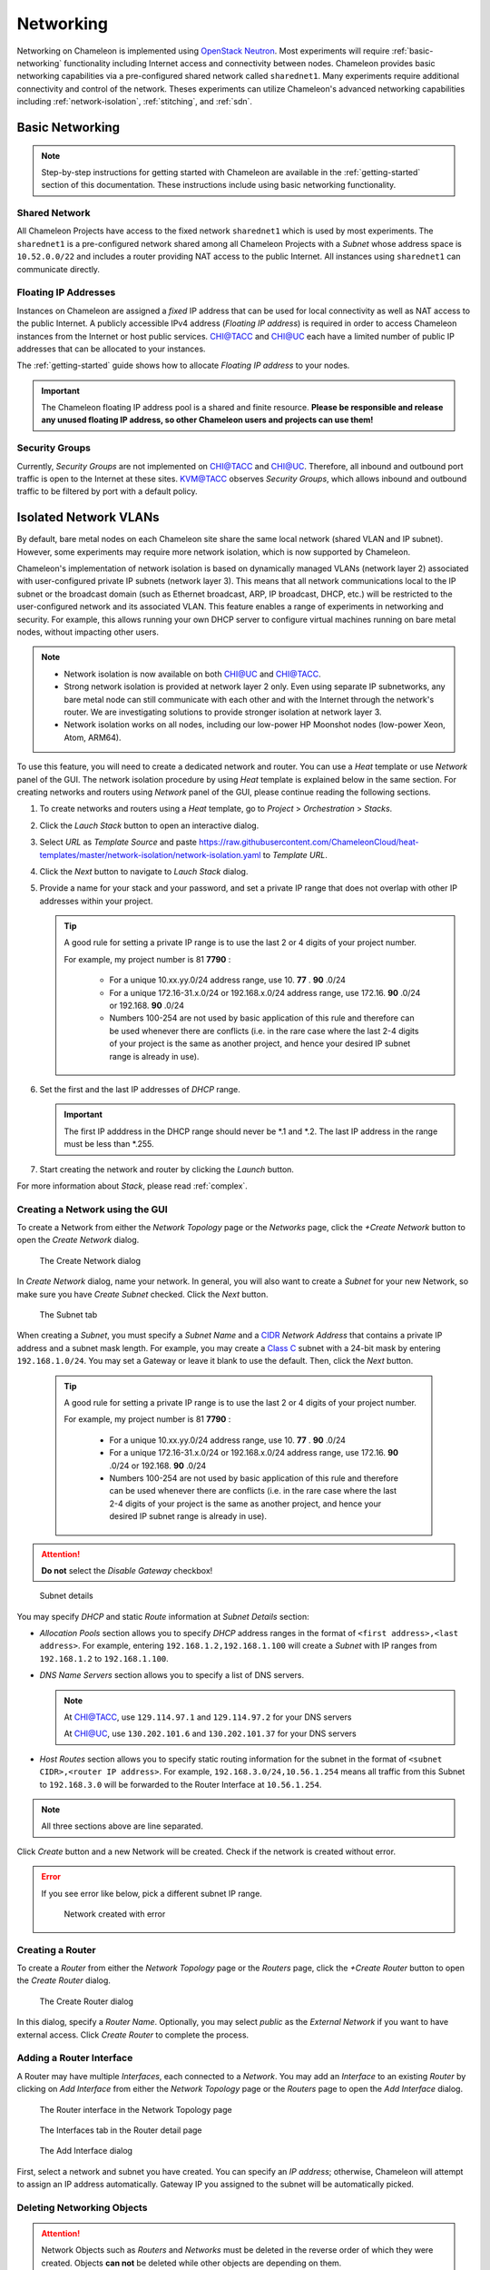 .. _networking:

==========
Networking 
==========


Networking on Chameleon is implemented using `OpenStack Neutron <https://docs.openstack.org/neutron/pike/>`_.
Most experiments will require :ref:`basic-networking` functionality including Internet access and connectivity between nodes. Chameleon provides basic networking capabilities via a pre-configured shared network called ``sharednet1``. Many experiments require additional connectivity and control of the network.  Theses experiments can utilize Chameleon's advanced networking capabilities including :ref:`network-isolation`, :ref:`stitching`, and :ref:`sdn`.


.. _basic-networking:

________________
Basic Networking
________________

.. Note:: Step-by-step instructions for getting started with Chameleon are available in the :ref:`getting-started` section of this documentation. These instructions include using basic networking functionality.


Shared Network
_______________

All Chameleon Projects have access to the fixed network ``sharednet1`` which is used by most experiments. The ``sharednet1`` is a pre-configured network shared among all Chameleon Projects with a *Subnet* whose address space is ``10.52.0.0/22`` and includes a router providing NAT access to the public Internet. All instances using ``sharednet1`` can communicate directly.


Floating IP Addresses
_____________________

Instances on Chameleon are assigned a *fixed* IP address that can be used for local connectivity as well as NAT access to the public Internet. A publicly accessible IPv4 address (*Floating IP address*) is required in order to access Chameleon instances from the Internet or host public services. `CHI@TACC <https://chi.tacc.chameleoncloud.org>`_ and `CHI@UC <https://chi.uc.chameleoncloud.org>`_ each have a limited number of public IP addresses that can be allocated to your instances.

The :ref:`getting-started` guide shows how to allocate *Floating IP address* to your nodes.

.. important:: The Chameleon floating IP address pool is a shared and finite resource. **Please be responsible and release any unused floating IP address, so other Chameleon users and projects can use them!**

Security Groups
_______________

Currently, *Security Groups* are not implemented on `CHI@TACC <https://chi.tacc.chameleoncloud.org>`_ and `CHI@UC <https://chi.uc.chameleoncloud.org>`_. Therefore, all inbound and outbound port traffic is open to the Internet at these sites. `KVM@TACC <https://openstack.tacc.chameleoncloud.org>`_ observes *Security Groups*, which allows inbound and outbound traffic to be filtered by port with a default policy.

.. _network-isolation:

______________________
Isolated Network VLANs
______________________


By default, bare metal nodes on each Chameleon site share the same local network (shared VLAN and IP subnet). However, some experiments may require more network isolation, which is now supported by Chameleon.

Chameleon's implementation of network isolation is based on dynamically managed VLANs (network layer 2) associated with user-configured private IP subnets (network layer 3). This means that all network communications local to the IP subnet or the broadcast domain (such as Ethernet broadcast, ARP, IP broadcast, DHCP, etc.) will be restricted to the user-configured network and its associated VLAN. This feature enables a range of experiments in networking and security. For example, this allows running your own DHCP server to configure virtual machines running on bare metal nodes, without impacting other users.

.. note::

   - Network isolation is now available on both `CHI@UC <https://chi.uc.chameleoncloud.org>`_ and `CHI@TACC <https://chi.tacc.chameleoncloud.org>`_.
   - Strong network isolation is provided at network layer 2 only. Even using separate IP subnetworks, any bare metal node can still communicate with each other and with the Internet through the network's router. We are investigating solutions to provide stronger isolation at network layer 3.
   - Network isolation works on all nodes, including our low-power HP Moonshot nodes (low-power Xeon, Atom, ARM64).

To use this feature, you will need to create a dedicated network and router. You can use a *Heat* template or use *Network* panel of the GUI. The network isolation procedure by using *Heat* template is explained below in the same section. For creating networks and routers using *Network* panel of the GUI, please continue reading the following sections. 

#. To create networks and routers using a *Heat* template, go to *Project* > *Orchestration* > *Stacks*. 
#. Click the *Lauch Stack* button to open an interactive dialog.
#. Select *URL* as *Template Source* and paste https://raw.githubusercontent.com/ChameleonCloud/heat-templates/master/network-isolation/network-isolation.yaml to *Template URL*.
#. Click the *Next* button to navigate to *Lauch Stack* dialog.
#. Provide a name for your stack and your password, and set a private IP range that does not overlap with other IP addresses within your project.
   
   .. tip::
      A good rule for setting a private IP range is to use the last 2 or 4 digits of your project number.
      
      For example, my project number is 81 **7790** :
      
         - For a unique 10.xx.yy.0/24 address range, use 10. **77** . **90** .0/24
         - For a unique 172.16-31.x.0/24 or 192.168.x.0/24 address range, use 172.16. **90** .0/24 or 192.168. **90** .0/24
         - Numbers 100-254 are not used by basic application of this rule and therefore can be used whenever there are conflicts (i.e. in the rare case where the last 2-4 digits of your project is the same as another project, and hence your desired IP subnet range is already in use).
#. Set the first and the last IP addresses of *DHCP* range.

   .. important::
      The first IP adddress in the DHCP range should never be \*.1 and \*.2. The last IP address in the range must be less than \*.255.
      
#. Start creating the network and router by clicking the *Launch* button.

For more information about *Stack*, please read :ref:`complex`.    



Creating a Network using the GUI
________________________________

To create a Network from either the *Network Topology* page or the *Networks* page, click the *+Create Network* button to open the *Create Network* dialog.

.. figure:: networks/createnetwork.png
   :alt: The Create Network dialog

   The Create Network dialog

In *Create Network* dialog, name your network. In general, you will also want to create a *Subnet* for your new Network, so make sure you have *Create Subnet* checked. Click the *Next* button.

.. figure:: networks/createnetworksubnet.png
   :alt: The Subnet tab

   The Subnet tab

When creating a *Subnet*, you must specify a  *Subnet Name* and a `CIDR <https://en.wikipedia.org/wiki/Classless_Inter-Domain_Routing>`_ *Network Address* that contains a private IP address and a subnet mask length. For example, you may create a `Class C <https://docs.microsoft.com/en-us/previous-versions/windows/it-pro/windows-2000-server/cc940018(v=technet.10)>`_ subnet with a 24-bit mask by entering ``192.168.1.0/24``. You may set a Gateway or leave it blank to use the default. Then, click the *Next* button.

   .. tip::
      A good rule for setting a private IP range is to use the last 2 or 4 digits of your project number.
      
      For example, my project number is 81 **7790** :
      
         - For a unique 10.xx.yy.0/24 address range, use 10. **77** . **90** .0/24
         - For a unique 172.16-31.x.0/24 or 192.168.x.0/24 address range, use 172.16. **90** .0/24 or 192.168. **90** .0/24
         - Numbers 100-254 are not used by basic application of this rule and therefore can be used whenever there are conflicts (i.e. in the rare case where the last 2-4 digits of your project is the same as another project, and hence your desired IP subnet range is already in use).

.. attention:: **Do not** select the *Disable Gateway* checkbox!

.. figure:: networks/createnetworkdetails.png
   :alt: Subnet details

   Subnet details

You may specify *DHCP* and static *Route* information at *Subnet Details* section:

- *Allocation Pools* section allows you to specify *DHCP* address ranges in the format of ``<first address>,<last address>``. For example, entering ``192.168.1.2,192.168.1.100`` will create a *Subnet* with IP ranges from ``192.168.1.2`` to ``192.168.1.100``.
- *DNS Name Servers* section allows you to specify a list of DNS servers. 
  
  .. note::
     At `CHI@TACC <https://chi.tacc.chameleoncloud.org>`_, use ``129.114.97.1`` and ``129.114.97.2`` for your DNS servers
     
     At `CHI@UC <https://chi.uc.chameleoncloud.org>`_, use ``130.202.101.6`` and ``130.202.101.37`` for your DNS servers
- *Host Routes* section allows you to specify static routing information for the subnet in the format of ``<subnet CIDR>,<router IP address>``. For example, ``192.168.3.0/24,10.56.1.254`` means all traffic from this Subnet to ``192.168.3.0`` will be forwarded to the Router Interface at ``10.56.1.254``.

.. note:: All three sections above are line separated.

Click *Create* button and a new Network will be created. Check if the network is created without error.

.. error::
   If you see error like below, pick a different subnet IP range.
   
   .. figure:: networks/networkcreateerror.png
      :alt: Network created with error
      
      Network created with error
      

Creating a Router
_________________

To create a *Router* from either the *Network Topology* page or the *Routers* page, click the *+Create Router* button to open the *Create Router* dialog.

.. figure:: networks/createrouter.png
   :alt: The Create Router dialog

   The Create Router dialog

In this dialog, specify a *Router Name*. Optionally, you may select *public* as the *External Network* if you want to have external access.  Click *Create Router* to complete the process.

Adding a Router Interface
_________________________

A Router may have multiple *Interfaces*, each connected to a *Network*. You may add an *Interface* to an existing *Router* by clicking on *Add Interface* from either the *Network Topology* page or the *Routers* page to open the *Add Interface* dialog.

.. figure:: networks/topologyaddinterface.png
   :alt: The Router interface in the Network Topology page

   The Router interface in the Network Topology page

.. figure:: networks/networkaddinterface.png
   :alt: The Interfaces tab in the Router detail page

   The Interfaces tab in the Router detail page

.. figure:: networks/addinterface.png
   :alt: The Add Interface dialog

   The Add Interface dialog

First, select a network and subnet you have created. You can specify an *IP address*; otherwise, Chameleon will attempt to assign an IP address automatically. Gateway IP you assigned to the subnet will be automatically picked.

Deleting Networking Objects
___________________________

.. attention::
   Network Objects such as *Routers* and *Networks* must be deleted in the reverse order of which they were created. Objects **can not** be deleted while other objects are depending on them. 

.. attention::
   **Before start deleting, make sure all instances using them are terminated!**

#. Go to *Project* > *Network* > *Routers*, and click on the router you would like to delete.
#. Go to *Static Routes* tab, and click on the *Delete Static Routes* button in the *Action* column. The *Static Routes* will be deleted after confirm.
#. Go to *Instatnces* tab, delete the Gateway interface by clicking on *Delete Interface* button in the *Action* column and confirm the deletion. 
#. Now you can safely delete the router by click on the dropdown on the upper right corner. Then, click on *Delete Router*. Finally, confirm your deletion of the router. 
   
   .. figure:: networks/deleterouterbutton.png
      :alt: Dropdown for deleting router
      
      Dropdown for deleting router
      
#. Go to *Project* > *Network* > *Networks*, and delete the network by using the dropdown in the *Action* column. Alternatively, you may delete the network by selecting the network using the checkbox and click on *Delete Networks* button on the upper right corner. Confirm your deletion to finish the process. 



Configuring Networking using the CLI
________________________________________________________

.. tip:: Reading :doc:`cli` is highly recommanded before continuing on the following sections.

Before using the CLI, make sure you have configured environment variables using :ref:`cli-rc-script`.

.. _network-cli-create:

Creating a Network
__________________

You can create an *Isolated* VLAN Network using the command:

.. code-block:: bash

   openstack network create --provider-network-type vlan --provider-physical-network physnet1 <network_name>

The output should look like the following:

.. code::

   +---------------------------+--------------------------------------+
   | Field                     | Value                                |
   +---------------------------+--------------------------------------+
   | admin_state_up            | UP                                   |
   | availability_zone_hints   |                                      |
   | availability_zones        |                                      |
   | created_at                | 2018-03-23T23:45:19Z                 |
   | description               |                                      |
   | dns_domain                | None                                 |
   | id                        | 21ed933c-323d-4708-930c-d5f82c507430 |
   | ipv4_address_scope        | None                                 |
   | ipv6_address_scope        | None                                 |
   | is_default                | None                                 |
   | is_vlan_transparent       | None                                 |
   | mtu                       | 1500                                 |
   | name                      | MyNetwork                            |
   | port_security_enabled     | False                                |
   | project_id                | d5233415ee0b467baec14cbd2d0e1331     |
   | provider:network_type     | vlan                                 |
   | provider:physical_network | physnet1                             |
   | provider:segmentation_id  | 2018                                 |
   | qos_policy_id             | None                                 |
   | revision_number           | 2                                    |
   | router:external           | Internal                             |
   | segments                  | None                                 |
   | shared                    | False                                |
   | status                    | ACTIVE                               |
   | subnets                   |                                      |
   | tags                      |                                      |
   | updated_at                | 2018-03-23T23:45:19Z                 |
   +---------------------------+--------------------------------------+

Once you have created a Network, you may create a subnet with the command:

.. code-block:: bash

   openstack subnet create --subnet-range <cidr> --dhcp --network <network_name> <subnet_name>

For example, the command:

.. code-block:: bash

   openstack subnet create --subnet-range 192.168.1.0/24 --dhcp --network MyNetwork MySubnet

Will create a subnet with the following output:

.. code::

   +-------------------+--------------------------------------+
   | Field             | Value                                |
   +-------------------+--------------------------------------+
   | allocation_pools  | 192.168.1.2-192.168.1.254            |
   | cidr              | 192.168.1.0/24                       |
   | created_at        | 2018-03-23T23:50:11Z                 |
   | description       |                                      |
   | dns_nameservers   |                                      |
   | enable_dhcp       | True                                 |
   | gateway_ip        | 192.168.1.1                          |
   | host_routes       |                                      |
   | id                | 8be4e80d-ba49-4cdc-8480-ba43dd4724c2 |
   | ip_version        | 4                                    |
   | ipv6_address_mode | None                                 |
   | ipv6_ra_mode      | None                                 |
   | name              | MySubnet                             |
   | network_id        | 21ed933c-323d-4708-930c-d5f82c507430 |
   | project_id        | d5233415ee0b467baec14cbd2d0e1331     |
   | revision_number   | 2                                    |
   | segment_id        | None                                 |
   | service_types     |                                      |
   | subnetpool_id     | None                                 |
   | tags              |                                      |
   | updated_at        | 2018-03-23T23:50:11Z                 |
   +-------------------+--------------------------------------+

To see more options when creating a subnet, use the following command:

.. code-block:: bash

   openstack subnet create --help

Creating a Router
_________________

To create a router, use the following command:

.. code-block:: bash

   openstack create router <router_name>

Your output should look like:

.. code::

   +-------------------------+--------------------------------------+
   | Field                   | Value                                |
   +-------------------------+--------------------------------------+
   | admin_state_up          | UP                                   |
   | availability_zone_hints |                                      |
   | availability_zones      |                                      |
   | created_at              | 2018-03-23T23:56:35Z                 |
   | description             |                                      |
   | distributed             | False                                |
   | external_gateway_info   | None                                 |
   | flavor_id               | None                                 |
   | ha                      | False                                |
   | id                      | 9b5d4516-804a-4c01-9016-3a27fc4197d1 |
   | name                    | MyRouter                             |
   | project_id              | d5233415ee0b467baec14cbd2d0e1331     |
   | revision_number         | None                                 |
   | routes                  |                                      |
   | status                  | ACTIVE                               |
   | tags                    |                                      |
   | updated_at              | 2018-03-23T23:56:35Z                 |
   +-------------------------+--------------------------------------+

Adding a Router Interface
_________________________

A Router Interface can be added and attached to a subnet with the command:

.. code-block:: bash

   openstack router add subnet <router_name> <subnet_name>

In addition, you can specify an *External Gateway* for your router and connect it to the ``public`` Network with the following command:

.. code-block:: bash

   openstack router set --external-gateway public <router_name>

Deleting Networking Objects
___________________________

To delete a router with an External Gateway and subnets associated to it, use the following commands:

.. code-block:: bash

   openstack router unset --external-gateway <router_name>
   openstack router remove subnet <router_name> <subnet_name>
   openstack router delete <subnet>
   openstack network delete <network_name>



.. _stitching:

_______________________________________
External Layer2 Connections (Stitching)
_______________________________________

Chameleon provides support for sophisticated networking experiments by providing `GENI-style stitching <http://groups.geni.net/geni/wiki/GeniNetworkStitchingSites>`_. This capability enables users to deploy networking experiments (layer 2 and layer 3) that extend across Chameleon, potentially other testbeds such as `GENI <http://www.geni.net/>`_, and into physical resources on their own campus networks. Users can create a dedicated network associated with a dynamic VLAN, subnet with own DHCP server, and router for external connections. 

Currently, it is possible to connect user-configured networks to other domains (e.g. GENI) over circuits created on Internet2’s Advanced Layer 2 Service (AL2S). In this setup, a pool of VLANs is extended from Chameleon racks to the AL2S endpoint at StarLight. Currently, 10 VLAN tags (3290-3299) are dedicated to this AL2S endpoint. A user-configured network that is associated with one of the dedicated AL2S VLAN tags (segmentation ID must be the same as AL2S VLAN tag) can be stitched to external domains (e.g. GENI). A circuit on AL2S needs to be created.

This document describes how to stitch Chameleon experiments to external resources including `ExoGENI <http://www.exogeni.net/>`_ and `Internet2 <https://www.internet2.edu/>`_ connected campuses. You will need to know how to create stitchable dynamic VLANs as described in the :doc:`networks` documentation. After you have created such VLAN this document will describe how to create a slice in three cases: connect to ExoGENI, connect to other domains using ExoGENI as an intermediary, or connect to other domains directly.

Chameleon has the capability to create dynamically managed VLANs associated with user-configured private IP subnets as described on :doc:`networks`. Users can create a dedicated network associated with a dynamic VLAN, subnet with own DHCP server, and router for external connections. These networks can be created through the web as well as command line interface. User-configured networks (isolated networks) are associated with VLANs by *Segmentation IDs*.

In the following sections, this workflow is described for different settings.


Configuring a Stitchable Network
________________________________

Follow the technical documentation for :ref:`network-cli-create` using the CLI, but replace the provider network with the appropriate external testbed (e.g. replace ``physnet1`` with ``exogeni``). 
In this documentation, we will describe how to stitch to the ExoGENI testbed:

.. code-block:: bash

   openstack network create --provider-physical-network exogeni <network_name>



Connecting Chameleon to ExoGENI
_______________________________

`ExoGENI <http://www.exogeni.net/>`_ is one of the two primary `GENI <http://www.geni.net/>`_ testbeds. ExoGENI allows users to create isolated experimental environments with compute and network resources distributed across 20 sites. ExoGENI has a special type of connection called “stitchport” which is a formally defined meeting point between VLANs dynamically provisioned within Chameleon and ExoGENI slices. Users can create slices on ExoGENI testbed, and connect these slices with Chameleon nodes by using a stitchport.

Stitchports that exist in ExoGENI topology are listed on ExoGENI Wiki (`ExoGENI Resource Types: Stitchport Identifiers <https://wiki.exogeni.net/doku.php?id=public:experimenters:resource_types:start#stitch_port_identifiers>`_). URLs for port locations and corresponding VLAN tags are used to create a stitchport connection. Stitchport information for Chameleon is listed as below:

- Port Location: ``ChameleonUC@ION``

    URL: http://geni-orca.renci.org/owl/ion.rdf#AL2S/Chameleon/Cisco/6509/GigabitEthernet/1/1

    Allowed VLANs: 3291-3299

- Port Location: ``ChameleonTACC@ION``

    URL: http://geni-orca.renci.org/owl/ion.rdf#AL2S/TACC/Cisco/6509/TenGigabitEthernet/1/1

    Allowed VLANs: 3501-3509

Layer 2 connections on ExoGENI are provisioned on AL2S by an agent that submits requests to OESS on behalf of the user slice. Users do not need to have an OESS account. An ExoGENI slice with a stitchport can be created as below. (Information for using ExoGENI and creating slices can be found at http://www.exogeni.net)

#. Connect the node to a stitchport:

   .. figure:: networks/connectstitchport.png

#. Supply the URL and VLAN tag to the stitchport properties. VLAN 3299 will be used for Chameleon connection. The user-configured network on Chameleon must have segmentation ID: 3299.

   .. figure:: networks/portdetails.png

#. Submit request. A manifest for the reservations will be returned.

   .. figure:: networks/submitrequest.png

#. After the slice creation is completed, nodes in the slice will be able to connect to the Chameleon nodes that are connected to the user-configured network with segmentation ID: 3299.

   .. figure:: networks/createcomplete.png

#. It is also possible to connect ExoGENI nodes to both `CHI@UC <https://chi.uc.chameleoncloud.org>`_ and `CHI@TACC <https://chi.tacc.chameleoncloud.org>`_ with multiple interfaces.

   .. figure:: networks/multipleinterfaces.png


Connecting Chameleon to user owned domains via ExoGENI
______________________________________________________

Using ExoGENI to connect to Chameleon can be further extended by using ExoGENI as an intermediary domain.

In this use case, a local site can be connected to ExoGENI via stitchports, and an ExoGENI slice can be created to route traffic to Chameleon. In the example below, a stitchport connects the local site (NCBI) to an ExoGENI slice which is connected to Chameleon. Nodes on the ExoGENI slice can be used to route traffic from NCBI nodes to Chameleon nodes. In this case, all layer 2 circuits will be provisioned by ExoGENI.

.. figure:: networks/provisionedbyexogeni.png

Connecting a local site to ExoGENI via stitchports is a process that requires multiple steps involving site owners, regional network providers, and ExoGENI.

ExoGENI racks are located on campuses across the US. Campuses are connected to Internet2 AL2S via regional provider networks. A set of VLAN tags is reserved for ExoGENI from the pool of available VLAN tags by the regional providers and campus administrations. These VLANs are plumbed on both regional provider and campus networks all the way from AL2S endpoint to the rack or server(s). Some campuses/institutions are directly connected to AL2S nodes without a regional provider (e.g. Pittsburgh Supercomputing Center, George Washington University (CAREEN)).

.. figure:: networks/al2s.jpg

Stitchports can be used to connect a specific location to ExoGENI racks.

#. VLAN(s) from the local site should be extended through the campus network all the way to the AL2S endpoint.
#. ExoGENI must update the topology to activate the stitchport.

ExoGENI administrators can provide assistance and can be contacted at geni-orca-users@googlegroups.com


Connecting Chameleon to user owned domains
__________________________________________

Users can connect their local domains to Chameleon over manually created layer-2 circuits on AL2S. Local domains need to be connected to the other AL2S endpoint of the circuit by users.

Circuits on AL2S are created through the Internet2 `AL2S OESS portal <https://al2s.net.internet2.edu/oess/>`_. The `OESS (Open Exchange Software Suite) <https://docs.globalnoc.iu.edu/sdn/oess.html>`_ is a set of software used to configure and control dynamic layer 2 virtual circuit (VLAN) networks on OpenFlow enabled switches. It includes a web-based user interface as well as a web services API.

Chameleon is connected to the AL2S endpoint at StarLight:

.. code::

   Node: sdn-sw.star.net.internet2.edu
   Interface: et-8/0/0
   VLAN range: 3290-3299

A user can log into the AL2S OESS portal and create a circuit connecting the Chameleon endpoint to the user-owned endpoint. The user should have an account to log in to the AL2S OESS portal. On OESS, users are members of workgroups. After logging in to the portal, a user can see the workgroups that he/she is a member of.

.. figure:: networks/oess.png

Network resources on AL2S are granted access to the workgroups. This access is granted by the owner of the AL2S network resource (campus network administrators or network engineers at regional providers). After granting access to the resources, they become available for the workgroup and start showing up in the “Available Resources” section. For the user to create such a circuit on AL2S with Chameleon endpoint, the workgroup that the user has membership should be granted access for this endpoint. This can be requested from Chameleon by opening a ticket with our help desk.

As an example, Chameleon resources can be seen in “Available Resources” section for a user in the “ExoGENI” workgroup after access to the workgroup is granted.

.. figure:: networks/available.png

The user in the ExoGENI workgroup can create a circuit with two endpoints to connect a local site to Chameleon.

.. code:: 

   Endpoint 1 (Local site):
   Node: sdn-sw.rale.net.internet2.edu
   Interface: et-9/0/0
   VLAN: 3998
   
   Endpoint 2 (`CHI@UC <https://chi.uc.chameleoncloud.org>`_):
   Node: sdn-sw.star.net.internet2.edu
   Interface: et-8/0/0
   VLAN: 3290

To create a circuit, follow these instructions:

#. Create a new VLAN

   .. figure:: networks/createvlan.png

#. Select endpoints

   .. figure:: networks/selectendpoints.png

#. Submit circuit request

   .. figure:: networks/submitcircuit.png

#. When the circuit is provisioned, you should see this:

   .. figure:: networks/circuitprovisioned.png

#. In addition, the Path can be seen on the map. Utilization data becomes available after 3 hours.

   .. figure:: networks/pathseen.png

At this point, a layer-2 circuit is created on AL2S. The user-configured network with segmentation ID 3290 can be connected to the local servers. The user needs to extend the VLANs at the local site (3998 in this case) to the AL2S endpoint.

To obtain an account to access AL2S OESS portal, users should contact Internet2. Information can be found from the links below:

- `AL2S Participants <https://www.internet2.edu/products-services/advanced-networks/layer-2-services/al2s-participants/>`_
- `AL2S Layer 2 Service Workgroups <https://www.internet2.edu/products-services/advanced-networking/layer-2-services/#service-participate>`_
- `AL2S FAQ <https://www.internet2.edu/products-services/advanced-networking/layer-2-services/#service-faq>`_
- `Using OESS <https://docs.globalnoc.iu.edu/sdn/oess/using-oess.html#Multipoint%20Static%20MAC%20Addresses>`_



.. _sdn:

___________________________
Software Defined Networking
___________________________


.. Tip:: A good way to start working with OpenFlow on Chameleon is the `OpenFlow Quick Start`_ appliance. 

.. _OpenFlow Quick Start: https://www.chameleoncloud.org/appliances/56/

Chameleon's Bring Your Own Controller (BYOC) functionality enables tenants to create isolated network switches managed using an OpenFlow controller provided by the tenant.  This feature is targeted at users wishing to experiment with software-defined networking (SDN) as well as enabling custom network appliances supporting experiments that have non-standard networking requirements. This document focuses on how to use OpenFlow networks on Chameleon. A complete discussion of OpenFlow and SDN is beyond the scope of this document.

.. Note::  **More information on OpenFlow**:   
           https://www.sdxcentral.com/sdn/definitions/what-is-openflow/  and 
           https://www.opennetworking.org/technical-communities/areas/specification/open-datapath/

OpenFlow switches, like traditional switches, forward network traffic between a number of ports used to connect other networks and devices. The primary difference is that OpenFlow switches rely on external software (a "controller") to dynamically manage the rules (or "flows") that determine how and where the traffic is forwarded. In addition, OpenFlow enables a much larger set of possible rules which can be imposed on the traffic.

The basic requirements of an OpenFlow switch are the switch and the controller. The switch is configured with the IP address and port of a controller (software) that manages the switch's rules.  When a packet arrives at the switch, the packet is tested against the rules that are known by the switch to determine what action(s) to take.  Typically, if there are no rules that apply to a packet, the packet is sent to the controller which replies with a set of rules for that type of packet. The new rules are cached in the switch and applied to subsequent packets until the rules expire or are explicitly removed.

.. Note:: **Common OpenFlow Controllers**:
          Open Daylight: https://www.opendaylight.org/
          Ryu: https://osrg.github.io/ryu/
          ONOS: https://onosproject.org/
          Floodlight: http://www.projectfloodlight.org/floodlight/
          NOX: https://github.com/noxrepo/nox

Chameleon and OpenFlow
______________________

BYOC is part of the expanded deployment for Chameleon's phase 2. It enables tenants to allocate OpenFlow switches controlled by their own OpenFlow controller. This capability is limited to the phase 2 hardware additions that include the Corsa DP2000 series OpenFlow switches and Skylake compute nodes. The Corsa switches are key to enabling the BYOC functionality.  These switches allow for the creation of mutually isolated forwarding contexts which can be thought of as virtual OpenFlow switches even though they are the native abstraction used by the Corsa DP2000s. Each isolated forwarding context can be configured to use its own OpenFlow controller. The Chameleon BYOC functionality enables tenants to specify the IP and port of an arbitrary OpenFlow controller when they create private networks.

Using OpenFlow on Chameleon

Specifying an OpenFlow controller for your private network is just a special case of creating a private network.  Before proceeding you should become familiar with using regular private VLANs on Chameleon and be able to create your own private VLANs. Background information can be found in the document covering Reconfigurable Networking.

Alert: Currently it is not possible to specify an OpenFlow controller using the Horizon portal.  However, OpenFlow networks with tenant owned controllers can be created using Heat templates which integrate the instructions below.  

Using the CLI, an external OpenFlow controller (IP and port) can be specified on the command line using the "--description" field as shown below. Creating the subnet and router is the same as any other Chameleon network. 

.. code-block:: bash

   openstack network create --provider-network-type vlan --provider-physical-network physnet1 
   --description OFController=<OF_Controller_IP>:<OF_Controller_Port> <network_name>

.. code-block:: bash

   openstack network create --provider-network-type vlan --provider-physical-network exogeni 
   --description OFController=<OF_Controller_IP>:<OF_Controller_Port>  <network_name>


The output should look like the following:


.. code::

   +---------------------------+--------------------------------------+
   | Field                     | Value                                |
   +---------------------------+--------------------------------------+
   | admin_state_up            | UP                                   |
   | availability_zone_hints   |                                      |
   | availability_zones        |                                      |
   | created_at                | 2018-05-23T14:38:18Z                 |
   | description               | OFController=162.250.136.46:6653     |
   | dns_domain                | None                                 |
   | id                        | 5e359c6f-a69e-4f4d-b92a-784a5f6ca59f |
   | ipv4_address_scope        | None                                 |
   | ipv6_address_scope        | None                                 |
   | is_default                | None                                 |
   | mtu                       | 1500                                 |
   | name                      | exogeni-exogeni-3294                 |
   | port_security_enabled     | False                                |
   | project_id                | e8ae724d28374d0fa15a0e16674b5c47     |
   | provider:network_type     | vlan                                 |
   | provider:physical_network | exogeni                              |
   | provider:segmentation_id  | 3294                                 |
   | qos_policy_id             | None                                 |
   | revision_number           | 2                                    |
   | router:external           | Internal                             |
   | segments                  | None                                 |
   | shared                    | False                                |
   | status                    | ACTIVE                               |
   | subnets                   |                                      |
   | updated_at                | 2018-05-23T14:38:18Z                 |
   +---------------------------+--------------------------------------+


Example CLI command used to create the network:


.. code-block:: bash

   [root@admin02 ~]# NET="exogeni-3294"
   [root@admin02 ~]# PHYSICAL_NETWORK_TENANT="exogeni"
   [root@admin02 ~]# NET_TYPE="vlan"
   [root@admin02 ~]# NET_NAME="${PHYSICAL_NETWORK_TENANT}-${NET}"
   [root@admin02 ~]# OF_CONTROLLER_IP="162.250.136.46"
   [root@admin02 ~]# OF_CONTROLLER_PORT="6653"
   [root@admin02 ~]# openstack network create --provider-network-type ${NET_TYPE} \
   >                          --provider-physical-network ${PHYSICAL_NETWORK_TENANT} \
   >                          --description OFController=${OF_CONTROLLER_IP}:${OF_CONTROLLER_PORT} \
   >                          ${NET_NAME}
   +---------------------------+--------------------------------------+
   | Field                     | Value                                |
   +---------------------------+--------------------------------------+
   | admin_state_up            | UP                                   |
   | availability_zone_hints   |                                      |
   | availability_zones        |                                      |
   | created_at                | 2018-05-23T14:38:18Z                 |
   | description               | OFController=162.250.136.46:6653     |
   | dns_domain                | None                                 |
   | id                        | 5e359c6f-a69e-4f4d-b92a-784a5f6ca59f |
   | ipv4_address_scope        | None                                 |
   | ipv6_address_scope        | None                                 |
   | is_default                | None                                 |
   | mtu                       | 1500                                 |
   | name                      | exogeni-exogeni-3294                 |
   | port_security_enabled     | False                                |
   | project_id                | e8ae724d28374d0fa15a0e16674b5c47     |
   | provider:network_type     | vlan                                 |
   | provider:physical_network | exogeni                              |
   | provider:segmentation_id  | 3294                                 |
   | qos_policy_id             | None                                 |
   | revision_number           | 2                                    |
   | router:external           | Internal                             |
   | segments                  | None                                 |
   | shared                    | False                                |
   | status                    | ACTIVE                               |
   | subnets                   |                                      |
   | updated_at                | 2018-05-23T14:38:18Z                 |
   +---------------------------+--------------------------------------+

Controllers for Corsa DP2000 series switches
____________________________________________

OpenFlow controllers often need to be aware of the slight differences in implementation across switch vendors. What follows is a description of the quirks we have found while using the Corsa DP2000 series switches as well as a simple controller configuration that is compatible with Chameleon OpenFlow networks.

We have used Ryu and OpenDaylight controllers for the VFCs (Virtual Forwarding Context) on Corsa switches.  We have provided a sample OpenFlow Ryu controller application that is available on GitHub. In addition, we have provided a Chameleon appliance that creates a Ryu controller based on these code modifications.

This controller is derived from the Ryu simple_switch_13.py with the following considerations. If you want use any other OpenFlow controller you will have to make similar considerations.

1. VFCs on Corsa switches are created by allocating specific amounts of system resources. Each VFC has a limited amount of resources in order to accommodate the requests of all Chameleon users. This limits the number of flows that can be put in the flow tables. Controllers will need to be careful not to fill up the flow tables. In our example, an idle timeout (defaulting to 5 minutes) to any rule inserted into the VFC via the controller is added to ensure the flow tables are cleaned up. This way, the switch removes the rule itself, once traffic matching the rule stops passing (for the specified interval).

2. The Corsa switches do not support Actions=FLOOD since this reserved port type is only for hybrid switches and it is optional. Corsa is an Openflow-only switch which supports the required port ALL. Controllers must replace the Actions=FLOOD to Actions=ALL in packet out messages.

3. Flow tables are modified according to the status of the ports being added or deleted from the VFC. 

The following changes are made to the application:

Added the functions below:

.. code::

   def _port_status_handler(self, ev):
   def delete_flow(self, datapath, port):

Added IDLE_TIMEOUT to flow modification in:

.. code::

   def add_flow(self, datapath, priority, match, actions, buffer_id=None):

Changes are made in the function below to change ``Actions=FLOOD`` to ``actions=ALL`` in packet out message in the ``def _packet_in_handler(self, ev):`` method.



This controller application can be run by the script below:

.. code::

   CHAMELEON_RYU_URL="https://github.com/ChameleonCloud/ryu.git"
   CHAMELEON_RYU_APP="simple_switch_13_custom_chameleon.py"
   
   yum install -y epel-release
   yum install -y python-pip git
   pip install ryu
   
   RYU_DIR="/opt/ryu"
   
   mkdir ${RYU_DIR} && mkdir ${RYU_DIR}/repo
   
   git clone ${CHAMELEON_RYU_URL} ${RYU_DIR}/repo
   ln -s ${RYU_DIR}/repo/ryu/app/${CHAMELEON_RYU_APP} ${RYU_DIR}/${CHAMELEON_RYU_APP}
   
   
   RYU_PID_FILE="/var/run/ryu/ryu-manager.pid"
   RYU_LOG_FILE="/var/log/ryu/ryu-manager.log"
   RYU_CONFIG_DIR="/opt/ryu/etc"
   RYU_APP="${RYU_DIR}/${CHAMELEON_RYU_APP}"
   OFP_TCP_LISTEN_PORT="6653"
   
   
   /usr/bin/ryu-manager --pid-file \${RYU_PID_FILE} --ofp-tcp-listen-port \${OFP_TCP_LISTEN_PORT} --log-file \${RYU_LOG_FILE} \${RYU_APP}


.. _extras:

______________________________
Additional Networking Features
______________________________

Chameleon implements additional configurable *OpenStack Neutron* *Resource Types*, such as *Subnet Pools* for dynamic Network creation and rule-based *Metering* to measure the traffic. Use the CLI or :ref:`complex` to configure your network with these advanced features. To see a list of available Resource Types, go to either `CHI@TACC <https://chi.tacc.chameleoncloud.org>`_ or `CHI@UC <https://chi.uc.chameleoncloud.org>`_ and navigate to *Project* > *Orchestration* > *Resource Types*. *Networking Resource Types* are listed as ``OS::Neutron`` Resources.
